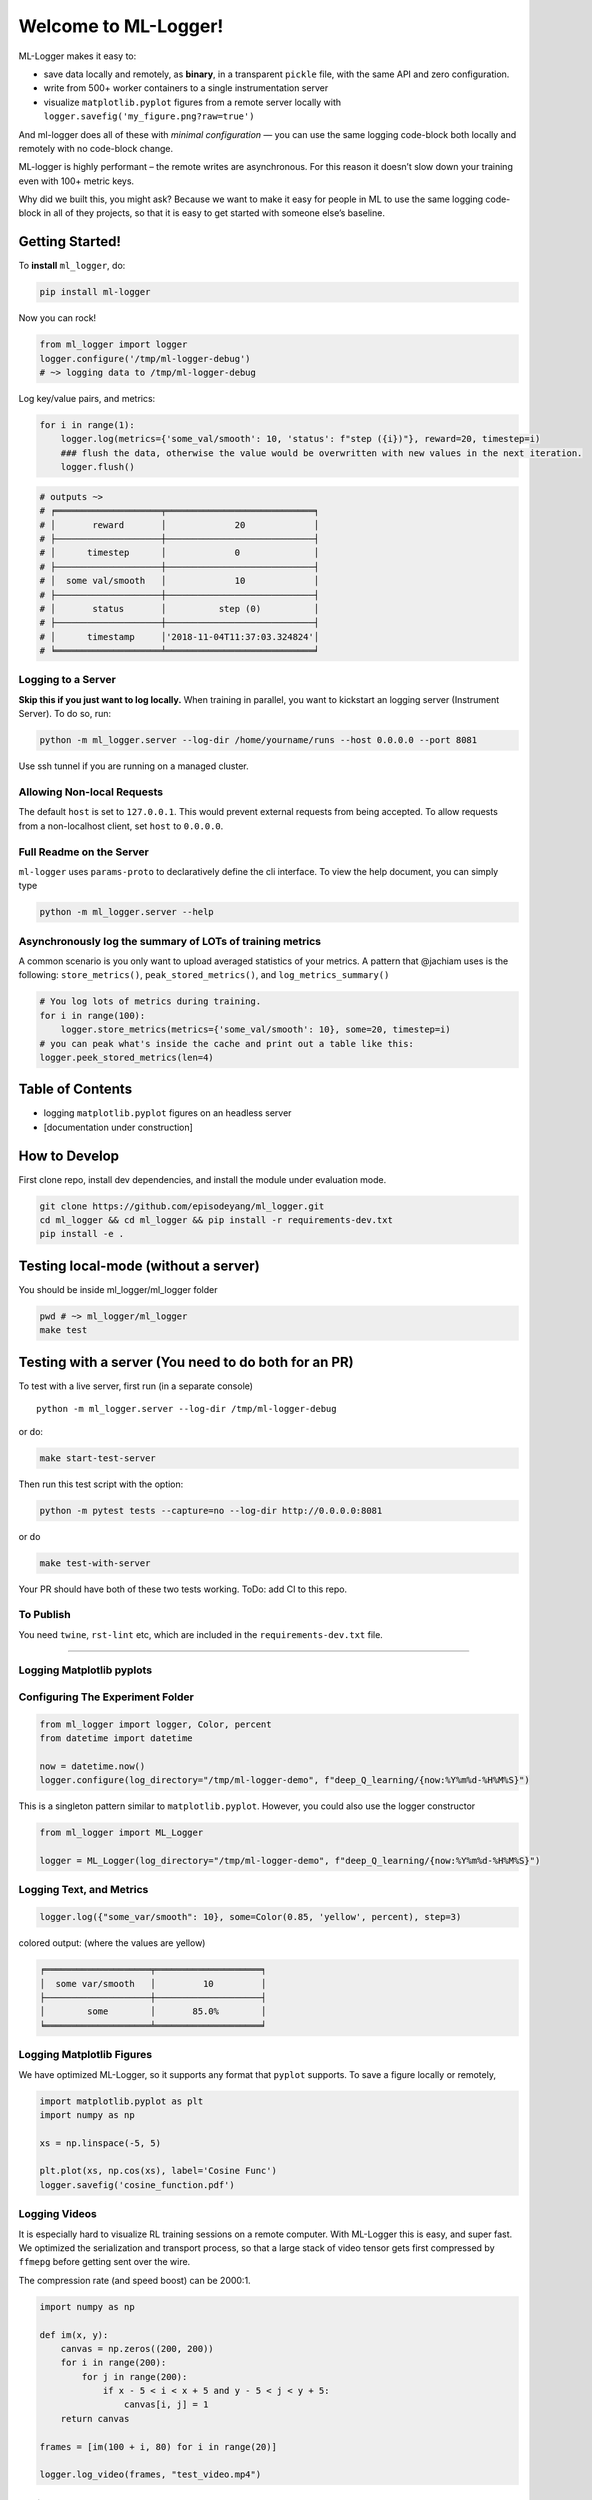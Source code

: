Welcome to ML-Logger!
=====================================

|Downloads|

.. |Downloads| image:: http://pepy.tech/badge/ml-logger
   :target: http://pepy.tech/project/ml-logger

ML-Logger makes it easy to:

-  save data locally and remotely, as **binary**, in a transparent
   ``pickle`` file, with the same API and zero configuration.
-  write from 500+ worker containers to a single instrumentation server
-  visualize ``matplotlib.pyplot`` figures from a remote server locally
   with ``logger.savefig('my_figure.png?raw=true')``

And ml-logger does all of these with *minimal configuration* — you can
use the same logging code-block both locally and remotely with no code-block change.

ML-logger is highly performant – the remote writes are asynchronous. For
this reason it doesn’t slow down your training even with 100+ metric
keys.

Why did we built this, you might ask? Because we want to make it easy
for people in ML to use the same logging code-block in all of they projects,
so that it is easy to get started with someone else’s baseline.

Getting Started!
----------------

To **install** ``ml_logger``, do:

.. code-block:: bash

   pip install ml-logger

Now you can rock!

.. code-block:: python

   from ml_logger import logger
   logger.configure('/tmp/ml-logger-debug')
   # ~> logging data to /tmp/ml-logger-debug

Log key/value pairs, and metrics:

.. code-block:: python

   for i in range(1):
       logger.log(metrics={'some_val/smooth': 10, 'status': f"step ({i})"}, reward=20, timestep=i)
       ### flush the data, otherwise the value would be overwritten with new values in the next iteration.
       logger.flush()

.. code-block:: text

   # outputs ~>
   # ╒════════════════════╤════════════════════════════╕
   # │       reward       │             20             │
   # ├────────────────────┼────────────────────────────┤
   # │      timestep      │             0              │
   # ├────────────────────┼────────────────────────────┤
   # │  some val/smooth   │             10             │
   # ├────────────────────┼────────────────────────────┤
   # │       status       │          step (0)          │
   # ├────────────────────┼────────────────────────────┤
   # │      timestamp     │'2018-11-04T11:37:03.324824'│
   # ╘════════════════════╧════════════════════════════╛

Logging to a Server
~~~~~~~~~~~~~~~~~~~

**Skip this if you just want to log locally.** When training in
parallel, you want to kickstart an logging server (Instrument Server).
To do so, run:

.. code-block:: bash

   python -m ml_logger.server --log-dir /home/yourname/runs --host 0.0.0.0 --port 8081

Use ssh tunnel if you are running on a managed cluster.

Allowing Non-local Requests
~~~~~~~~~~~~~~~~~~~~~~~~~~~

The default ``host`` is set to ``127.0.0.1``. This would prevent
external requests from being accepted. To allow requests from a
non-localhost client, set ``host`` to ``0.0.0.0``.

Full Readme on the Server
~~~~~~~~~~~~~~~~~~~~~~~~~

``ml-logger`` uses ``params-proto`` to declaratively define the cli
interface. To view the help document, you can simply type

.. code-block:: bash

   python -m ml_logger.server --help

Asynchronously log the summary of LOTs of training metrics
~~~~~~~~~~~~~~~~~~~~~~~~~~~~~~~~~~~~~~~~~~~~~~~~~~~~~~~~~~

A common scenario is you only want to upload averaged statistics of your
metrics. A pattern that @jachiam uses is the following:
``store_metrics()``, ``peak_stored_metrics()``, and
``log_metrics_summary()``

.. code-block:: python

   # You log lots of metrics during training.
   for i in range(100):
       logger.store_metrics(metrics={'some_val/smooth': 10}, some=20, timestep=i)
   # you can peak what's inside the cache and print out a table like this:
   logger.peek_stored_metrics(len=4)

.. code-block:: text
   # outputs ~>
   #      some      |   timestep    |some_val/smooth
   # ━━━━━━━━━━━━━━━┿━━━━━━━━━━━━━━━┿━━━━━━━━━━━━━━━
   #       20       |       0       |      10
   #       20       |       1       |      10
   #       20       |       2       |      10
   #       20       |       3       |      10

.. code-block:: python
   # The metrics are stored in-memory. Now we need to actually log the summaries:
   logger.log_metrics_summary(silent=True)
   # outputs ~> . (data is now logged to the server)

Table of Contents
-----------------

-  logging ``matplotlib.pyplot`` figures on an headless server
-  [documentation under construction]

How to Develop
--------------

First clone repo, install dev dependencies, and install the module under
evaluation mode.

.. code-block:: bash

   git clone https://github.com/episodeyang/ml_logger.git
   cd ml_logger && cd ml_logger && pip install -r requirements-dev.txt
   pip install -e .

Testing local-mode (without a server)
-------------------------------------

You should be inside ml_logger/ml_logger folder

.. code-block:: bash

   pwd # ~> ml_logger/ml_logger
   make test

Testing with a server (You need to do both for an PR)
-----------------------------------------------------

To test with a live server, first run (in a separate console)

::

   python -m ml_logger.server --log-dir /tmp/ml-logger-debug

or do:

.. code-block:: bash

   make start-test-server

Then run this test script with the option:

.. code-block:: bash

   python -m pytest tests --capture=no --log-dir http://0.0.0.0:8081

or do

.. code-block:: bash

   make test-with-server

Your PR should have both of these two tests working. ToDo: add CI to
this repo.

To Publish
~~~~~~~~~~

You need ``twine``, ``rst-lint`` etc, which are included in the
``requirements-dev.txt`` file.

--------------

Logging Matplotlib pyplots
~~~~~~~~~~~~~~~~~~~~~~~~~~

Configuring The Experiment Folder
~~~~~~~~~~~~~~~~~~~~~~~~~~~~~~~~~

.. code-block:: python

   from ml_logger import logger, Color, percent
   from datetime import datetime

   now = datetime.now()
   logger.configure(log_directory="/tmp/ml-logger-demo", f"deep_Q_learning/{now:%Y%m%d-%H%M%S}")

This is a singleton pattern similar to ``matplotlib.pyplot``. However,
you could also use the logger constructor

.. code-block:: python

   from ml_logger import ML_Logger

   logger = ML_Logger(log_directory="/tmp/ml-logger-demo", f"deep_Q_learning/{now:%Y%m%d-%H%M%S}")

Logging Text, and Metrics
~~~~~~~~~~~~~~~~~~~~~~~~~

.. code-block:: python

   logger.log({"some_var/smooth": 10}, some=Color(0.85, 'yellow', percent), step=3)

colored output: (where the values are yellow)

.. code-block:: text

   ╒════════════════════╤════════════════════╕
   │  some var/smooth   │         10         │
   ├────────────────────┼────────────────────┤
   │        some        │       85.0%        │
   ╘════════════════════╧════════════════════╛

Logging Matplotlib Figures
~~~~~~~~~~~~~~~~~~~~~~~~~~

We have optimized ML-Logger, so it supports any format that ``pyplot``
supports. To save a figure locally or remotely,

.. code-block:: python

   import matplotlib.pyplot as plt
   import numpy as np

   xs = np.linspace(-5, 5)

   plt.plot(xs, np.cos(xs), label='Cosine Func')
   logger.savefig('cosine_function.pdf')

Logging Videos
~~~~~~~~~~~~~~

It is especially hard to visualize RL training sessions on a remote
computer. With ML-Logger this is easy, and super fast. We optimized the
serialization and transport process, so that a large stack of video
tensor gets first compressed by ``ffmepg`` before getting sent over the
wire.

The compression rate (and speed boost) can be 2000:1.

.. code-block:: python

   import numpy as np

   def im(x, y):
       canvas = np.zeros((200, 200))
       for i in range(200):
           for j in range(200):
               if x - 5 < i < x + 5 and y - 5 < j < y + 5:
                   canvas[i, j] = 1
       return canvas

   frames = [im(100 + i, 80) for i in range(20)]

   logger.log_video(frames, "test_video.mp4")

Saving PyTorch Modules
~~~~~~~~~~~~~~~~~~~~~~

PyTorch has a very nice module saving and loading API that has inspired
the one in ``Keras``. We make it easy to save this state dictionary
(``state_dict``) to a server, and load it. This way you can load from
100+ of your previous experiments, without having to download those
weights to your code-block repository.

.. code-block:: python

   # save a module
   logger.save_module(FastCNN=cnn)

   # load a module
   state_dict, = logger.load_pkl(f"modules/{0:04d}_Test.pkl")

Saving Tensorflow Models
~~~~~~~~~~~~~~~~~~~~~~~~

The format tensorflow uses to save the models is opaque. I prefer to
save model weights in ``pickle`` as a dictionary. This way the weight
files are transparent. ML_Logger offers easy helper functions to save
and load from checkpoints saved in this format:

.. code-block:: python

   ## To save checkpoint
   from ml_logger import logger
   import tensorflow as tf

   logger.configure(log_directory="/tmp/ml-logger-demos")

   x = tf.get_variable('x', shape=[], initializer=tf.constant_initializer(0.0))
   y = tf.get_variable('y', shape=[], initializer=tf.constant_initializer(10.0))
   c = tf.Variable(1000)

   sess = tf.InteractiveSession()
   sess.run(tf.global_variables_initializer())

   trainables = tf.trainable_variables()
   logger.save_variables(trainables, path="variables.pkl", namespace="checkpoints")

which creates a file ``checkpoints/variables.pkl`` under
``/tmp/ml-logger-demos``.

Visualization
-------------

An idea visualization dashboard would be 1. **Fast, instantaneous.** On
an AWS headless server? View the plots as if they are on your local
computer. 2. **Searchable, performantly.** So that you don’t have to
remember where an experiment is from last week. 3. **Answer Questions,
from 100+ Experiments.** We make available Google’s internal
hyperparameter visualization tool, on your own computer.

Searching for Hyper Parameters
~~~~~~~~~~~~~~~~~~~~~~~~~~~~~~

Experiments are identified by the ``metrics.pkl`` file. You can log
multiple times to the same ``metrics.pkl`` file, and the later parameter
values overwrites earlier ones with the same key. We enforce namespace
in this file, so each key/value argument you pass into the
``logger.log_parameters`` function call has to be a dictionary.

.. code-block:: python

   Args = dict(
       learning_rate=10,
       hidden_size=200
   )
   logger.log_parameters(Args=Args)

How to launch the Vis App
~~~~~~~~~~~~~~~~~~~~~~~~~

**This requires node.js and yarn dev environment** at the moment. We
will streamline this process without these requirements soon.

0. download this repository
1. go to ``ml-vis-app`` folder
2. Install the dev dependencies

   1. install node: `Installation <https://nodejs.org/en/download/>`__
   2. install yarn:
      `Installation <https://yarnpkg.com/lang/en/docs/install/#mac-stable>`__
   3. install the dependencies of this visualization app:

      1. ``yarn install``

3. in that folder, run ``yarn``.

**The IP address of the server is currently hard
code-blockd**\ `here <https://github.com/episodeyang/ml_logger/blob/master/ml-vis-app/src/App.js#L11>`__\ **.**
To use this with your own instrumentation server, over-write this line.
I’m planning on making this configuration more accessible.

Full Logging API
----------------

.. code-block:: python

   from ml_logger import logger, Color, percent

   logger.log_params(G=dict(some_config="hey"))
   logger.log(some=Color(0.1, 'yellow'), step=0)
   logger.log(some=Color(0.28571, 'yellow', lambda v: "{:.5f}%".format(v * 100)), step=1)
   logger.log(some=Color(0.85, 'yellow', percent), step=2)
   logger.log({"some_var/smooth": 10}, some=Color(0.85, 'yellow', percent), step=3)
   logger.log(some=Color(10, 'yellow'), step=4)

colored output: (where the values are yellow)

.. code-block:: text

   ╒════════════════════╤════════════════════╕
   │        some        │        0.1         │
   ╘════════════════════╧════════════════════╛
   ╒════════════════════╤════════════════════╕
   │        some        │     28.57100%      │
   ╘════════════════════╧════════════════════╛
   ╒════════════════════╤════════════════════╕
   │        some        │       85.0%        │
   ╘════════════════════╧════════════════════╛
   ╒════════════════════╤════════════════════╕
   │  some var/smooth   │         10         │
   ├────────────────────┼────────────────────┤
   │        some        │       85.0%        │
   ╘════════════════════╧════════════════════╛

In your project files, do:

.. code-block:: python

   from params_proto import cli_parse
   from ml_logger import logger


   @cli_parse
   class Args:
       seed = 1
       D_lr = 5e-4
       G_lr = 1e-4
       Q_lr = 1e-4
       T_lr = 1e-4
       plot_interval = 10
       log_dir = "http://54.71.92.65:8081"
       log_prefix = "https://github.com/episodeyang/ml_logger/blob/master/runs"

   logger.configure(log_directory="http://some.ip.address.com:2000", prefix="your-experiment-prefix!")
   logger.log_params(Args=vars(Args))
   logger.log_file(__file__)


   for epoch in range(10):
       logger.log(step=epoch, D_loss=0.2, G_loss=0.1, mutual_information=0.01)
       logger.log_key_value(epoch, 'some string key', 0.0012)
       # when the step index updates, logger flushes all of the key-value pairs to file system/logging server

   logger.flush()

   # Images
   face = scipy.misc.face()
   face_bw = scipy.misc.face(gray=True)
   logger.log_image(index=4, color_image=face, black_white=face_bw)
   image_bw = np.zeros((64, 64, 1))
   image_bw_2 = scipy.misc.face(gray=True)[::4, ::4]

   logger.log_image(i, animation=[face] * 5)

This version of logger also prints out a tabular printout of the data
you are logging to your ``stdout``. - can silence ``stdout`` per key
(per ``logger.log`` call) - can print with color:
``logger.log(timestep, some_key=green(some_data))`` - can print with
custom formatting:
``logger.log(timestep, some_key=green(some_data, percent))`` where
``percent`` - uses the correct ``unix`` table characters (please stop
using ``|`` and ``+``. **Use ``│``, ``┼`` instead**)

A typical print out of this logger look like the following:

.. code-block:: python

   from ml_logger import ML_Logger

   logger = ML_Logger(log_directory=f"/mnt/bucket/deep_Q_learning/{datetime.now(%Y%m%d-%H%M%S.%f):}")

   logger.log_params(G=vars(G), RUN=vars(RUN), Reporting=vars(Reporting))

outputs the following

.. code-block:: text

   ═════════════════════════════════════════════════════
                 G
   ───────────────────────────────┬─────────────────────
              env_name            │ MountainCar-v0
                seed              │ None
         stochastic_action        │ True
            conv_params           │ None
            value_params          │ (64,)
           use_layer_norm         │ True
            buffer_size           │ 50000
         replay_batch_size        │ 32
         prioritized_replay       │ True
               alpha              │ 0.6
             beta_start           │ 0.4
              beta_end            │ 1.0
       prioritized_replay_eps     │ 1e-06
         grad_norm_clipping       │ 10
              double_q            │ True
            use_dueling           │ False
        exploration_fraction      │ 0.1
             final_eps            │ 0.1
            n_timesteps           │ 100000
           learning_rate          │ 0.001
               gamma              │ 1.0
           learning_start         │ 1000
           learn_interval         │ 1
   target_network_update_interval │ 500
   ═══════════════════════════════╧═════════════════════
                RUN
   ───────────────────────────────┬─────────────────────
           log_directory          │ /mnt/slab/krypton/machine_learning/ge_dqn/2017-11-20/162048.353909-MountainCar-v0-prioritized_replay(True)
             checkpoint           │ checkpoint.cp
              log_file            │ output.log
   ═══════════════════════════════╧═════════════════════
             Reporting
   ───────────────────────────────┬─────────────────────
        checkpoint_interval       │ 10000
           reward_average         │ 100
           print_interval         │ 10
   ═══════════════════════════════╧═════════════════════
   ╒════════════════════╤════════════════════╕
   │      timestep      │        1999        │
   ├────────────────────┼────────────────────┤
   │      episode       │         10         │
   ├────────────────────┼────────────────────┤
   │    total reward    │       -200.0       │
   ├────────────────────┼────────────────────┤
   │ total reward/mean  │       -200.0       │
   ├────────────────────┼────────────────────┤
   │  total reward/max  │       -200.0       │
   ├────────────────────┼────────────────────┤
   │time spent exploring│       82.0%        │
   ├────────────────────┼────────────────────┤
   │    replay beta     │        0.41        │
   ╘════════════════════╧════════════════════╛

